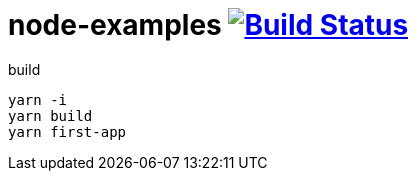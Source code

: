 = node-examples image:https://travis-ci.org/daggerok/node-examples.svg?branch=master["Build Status", link=https://github.com/daggerok/node-examples]

//tag::content[]

.build
----
yarn -i
yarn build
yarn first-app
----

//end::content[]
